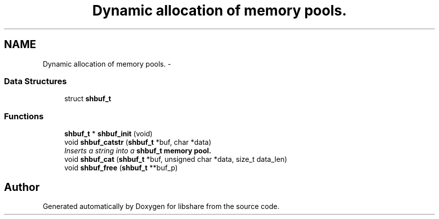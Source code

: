 .TH "Dynamic allocation of memory pools." 3 "3 Apr 2013" "Version 2.0.3" "libshare" \" -*- nroff -*-
.ad l
.nh
.SH NAME
Dynamic allocation of memory pools. \- 
.SS "Data Structures"

.in +1c
.ti -1c
.RI "struct \fBshbuf_t\fP"
.br
.in -1c
.SS "Functions"

.in +1c
.ti -1c
.RI "\fBshbuf_t\fP * \fBshbuf_init\fP (void)"
.br
.ti -1c
.RI "void \fBshbuf_catstr\fP (\fBshbuf_t\fP *buf, char *data)"
.br
.RI "\fIInserts a string into a \fC\fBshbuf_t\fP\fP memory pool. \fP"
.ti -1c
.RI "void \fBshbuf_cat\fP (\fBshbuf_t\fP *buf, unsigned char *data, size_t data_len)"
.br
.ti -1c
.RI "void \fBshbuf_free\fP (\fBshbuf_t\fP **buf_p)"
.br
.in -1c
.SH "Author"
.PP 
Generated automatically by Doxygen for libshare from the source code.
